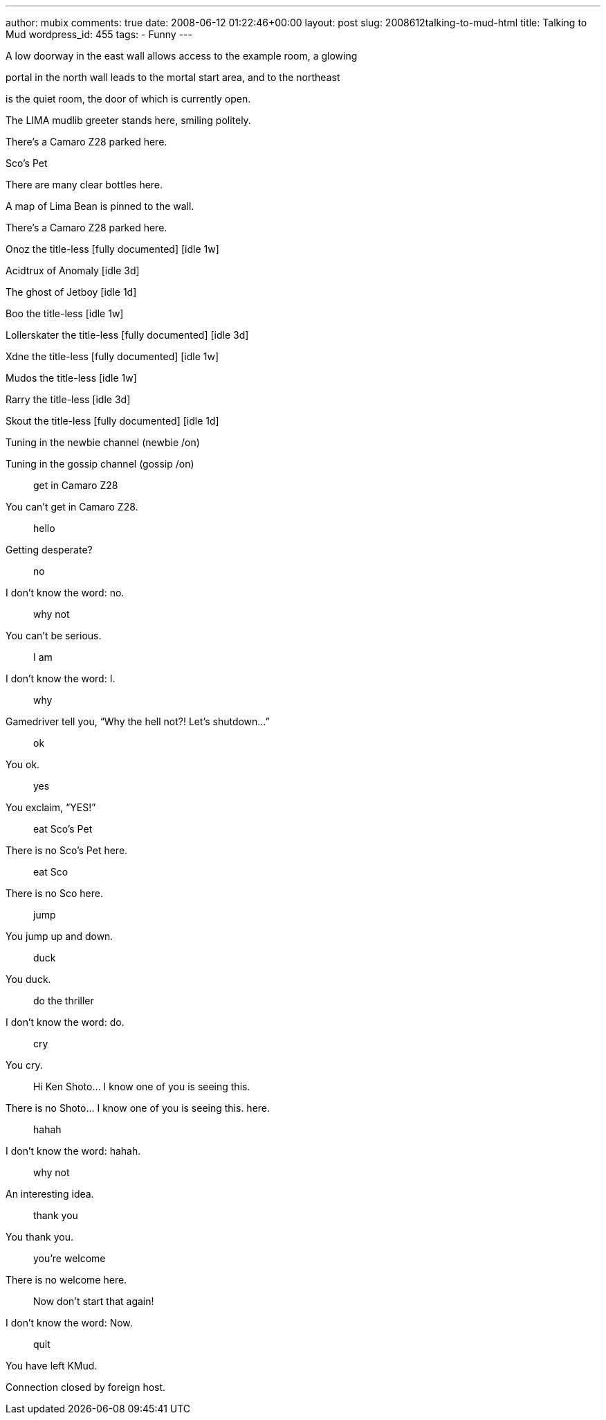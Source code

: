 ---
author: mubix
comments: true
date: 2008-06-12 01:22:46+00:00
layout: post
slug: 2008612talking-to-mud-html
title: Talking to Mud
wordpress_id: 455
tags:
- Funny
---

A low doorway in the east wall allows access to the example room, a glowing  
  
portal in the north wall leads to the mortal start area, and to the northeast  
  
is the quiet room, the door of which is currently open.  
  
The LIMA mudlib greeter stands here, smiling politely.  
  
There’s a Camaro Z28 parked here.  
  
Sco’s Pet  
  
There are many clear bottles here.  
  
A map of Lima Bean is pinned to the wall.  
  
There’s a Camaro Z28 parked here.  
  
Onoz the title-less [fully documented] [idle 1w]  
  
Acidtrux of Anomaly [idle 3d]  
  
The ghost of Jetboy [idle 1d]  
  
Boo the title-less [idle 1w]  
  
Lollerskater the title-less [fully documented] [idle 3d]  
  
Xdne the title-less [fully documented] [idle 1w]  
  
Mudos the title-less [idle 1w]  
  
Rarry the title-less [idle 3d]  
  
Skout the title-less [fully documented] [idle 1d]  
  
Tuning in the newbie channel (newbie /on)  
  
Tuning in the gossip channel (gossip /on)  
  
> get in Camaro Z28  
  
You can’t get in Camaro Z28.  
  
> hello  
  
Getting desperate?  
  
> no  
  
I don’t know the word: no.  
  
> why not  
  
You can’t be serious.  
  
> I am  
  
I don’t know the word: I.  
  
> why  
  
Gamedriver tell you, “Why the hell not?! Let’s shutdown...”  
  
> ok  
  
You ok.  
  
> yes  
  
You exclaim, “YES!”  
  
> eat Sco’s Pet  
  
There is no Sco’s Pet here.  
  
> eat Sco  
  
There is no Sco here.  
  
> jump  
  
You jump up and down.  
  
> duck  
  
You duck.  
  
> do the thriller  
  
I don’t know the word: do.  
  
> cry  
  
You cry.  
  
> Hi Ken Shoto... I know one of you is seeing this.  
  
There is no Shoto... I know one of you is seeing this. here.  
  
> hahah  
  
I don’t know the word: hahah.  
  
> why not  
  
An interesting idea.  
  
> thank you  
  
You thank you.  
  
> you’re welcome  
  
There is no welcome here.  
  
> Now don’t start that again!  
  
I don’t know the word: Now.  
  
> quit  
  
You have left KMud.  
  
Connection closed by foreign host.
